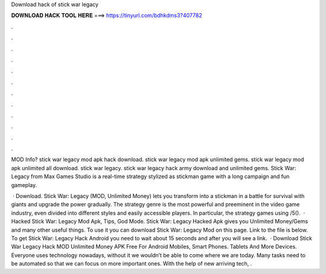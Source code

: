 Download hack of stick war legacy



𝐃𝐎𝐖𝐍𝐋𝐎𝐀𝐃 𝐇𝐀𝐂𝐊 𝐓𝐎𝐎𝐋 𝐇𝐄𝐑𝐄 ===> https://tinyurl.com/bdhkdms3?407782



.



.



.



.



.



.



.



.



.



.



.



.

MOD Info? stick war legacy mod apk hack download. stick war legacy mod apk unlimited gems. stick war legacy mod apk unlimited all download. stick war legacy. stick war legacy hack army download and unlimited gems. Stick War: Legacy from Max Games Studio is a real-time strategy stylized as stickman game with a long campaign and fun gameplay.

 · Download. Stick War: Legacy (MOD, Unlimited Money) lets you transform into a stickman in a battle for survival with giants and upgrade the power gradually. The strategy genre is the most powerful and preeminent in the video game industry, even divided into different styles and easily accessible players. In particular, the strategy games using /5().  · Hacked Stick War: Legacy Mod Apk, Tips, God Mode. Stick War: Legacy Hacked Apk gives you Unlimited Money/Gems and many other useful things. To use it you can download Stick War: Legacy Mod on this page. Link to the file is below. To get Stick War: Legacy Hack Android you need to wait about 15 seconds and after you will see a link.  · Download Stick War Legacy Hack MOD Unlimited Money APK Free For Android Mobiles, Smart Phones. Tablets And More Devices. Everyone uses technology nowadays, without it we wouldn’t be able to come where we are today. Many tasks need to be automated so that we can focus on more important ones. With the help of new arriving tech, .
